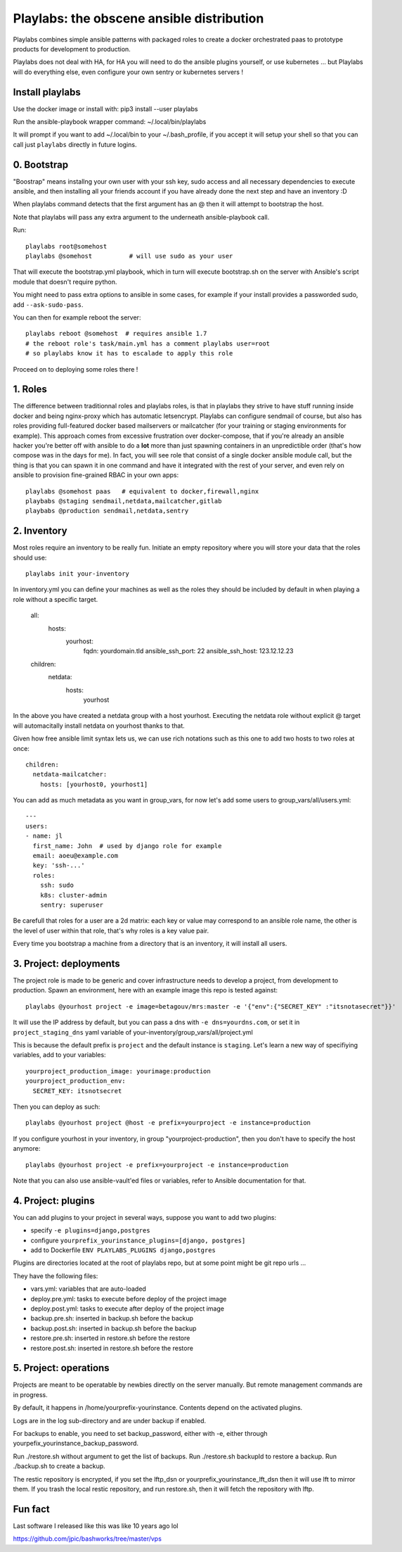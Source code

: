 Playlabs: the obscene ansible distribution
~~~~~~~~~~~~~~~~~~~~~~~~~~~~~~~~~~~~~~~~~~

Playlabs combines simple ansible patterns with packaged roles to create a
docker orchestrated paas to prototype products for development to production.

Playlabs does not deal with HA, for HA you will need to do the ansible plugins
yourself, or use kubernetes ... but Playlabs will do everything else, even
configure your own sentry or kubernetes servers !

Install playlabs
================

Use the docker image or install with: pip3 install --user playlabs

Run the ansible-playbook wrapper command: ~/.local/bin/playlabs

It will prompt if you want to add ~/.local/bin to your ~/.bash_profile, if you
accept it will setup your shell so that you can call just ``playlabs`` directly
in future logins.

0. Bootstrap
============

"Boostrap" means installng your own user with your ssh key, sudo access and all
necessary dependencies to execute ansible, and then installing all your friends
account if you have already done the next step and have an inventory :D

When playlabs command detects that the first argument has an @ then it will
attempt to bootstrap the host.

Note that playlabs will pass any extra argument to the underneath
ansible-playbook call.

Run::

    playlabs root@somehost
    playlabs @somehost          # will use sudo as your user

That will execute the bootstrap.yml playbook, which in turn will execute
bootstrap.sh on the server with Ansible's script module that doesn't require
python.

You might need to pass extra options to ansible in some cases, for example if
your install provides a passworded sudo, add ``--ask-sudo-pass``.

You can then for example reboot the server::

    playlabs reboot @somehost  # requires ansible 1.7
    # the reboot role's task/main.yml has a comment playlabs user=root
    # so playlabs know it has to escalade to apply this role

Proceed on to deploying some roles there !

1. Roles
========

The difference between traditionnal roles and playlabs roles, is that in
playlabs they strive to have stuff running inside docker and being nginx-proxy
which has automatic letsencrypt. Playlabs can configure sendmail of course, but
also has roles providing full-featured docker based mailservers or mailcatcher
(for your training or staging environments for example). This approach comes
from excessive frustration over docker-compose, that if you're already an
ansible hacker you're better off with ansible to do a **lot** more than just
spawning containers in an unpredictible order (that's how compose was in the
days for me). In fact, you will see role that consist of a single docker
ansible module call, but the thing is that you can spawn it in one command and
have it integrated with the rest of your server, and even rely on ansible to
provision fine-grained RBAC in your own apps::

    playlabs @somehost paas   # equivalent to docker,firewall,nginx
    playbabs @staging sendmail,netdata,mailcatcher,gitlab
    playbabs @production sendmail,netdata,sentry

2. Inventory
============

Most roles require an inventory to be really fun. Initiate an empty repository
where you will store your data that the roles should use::

    playlabs init your-inventory

In inventory.yml you can define your machines as well as the roles they should
be included by default in when playing a role without a specific target.

    all:
      hosts:
        yourhost:
          fqdn: yourdomain.tld
          ansible_ssh_port: 22
          ansible_ssh_host: 123.12.12.23

    children:
      netdata:
        hosts:
          yourhost

In the above you have created a netdata group with a host yourhost. Executing
the netdata role without explicit @ target will automacitally install netdata
on yourhost thanks to that.

Given how free ansible limit syntax lets us, we can use rich notations such as
this one to add two hosts to two roles at once::

    children:
      netdata-mailcatcher:
        hosts: [yourhost0, yourhost1]

You can add as much metadata as you want in group_vars, for now let's add some
users to group_vars/all/users.yml::

    ---
    users:
    - name: jl
      first_name: John  # used by django role for example
      email: aoeu@example.com
      key: 'ssh-...'
      roles:
        ssh: sudo
        k8s: cluster-admin
        sentry: superuser

Be carefull that roles for a user are a 2d matrix: each key or value may
correspond to an ansible role name, the other is the level of user within that
role, that's why roles is a key value pair.

Every time you bootstrap a machine from a directory that is an inventory, it
will install all users.

3. Project: deployments
=======================

The project role is made to be generic and cover infrastructure needs to
develop a project, from development to production. Spawn an environment, here
with an example image this repo is tested against::

    playlabs @yourhost project -e image=betagouv/mrs:master -e '{"env":{"SECRET_KEY" :"itsnotasecret"}}'

It will use the IP address by default, but you can pass a dns with ``-e
dns=yourdns.com``, or set it in ``project_staging_dns`` yaml variable of
your-inventory/group_vars/all/project.yml

This is because the default prefix is ``project`` and the default instance is
``staging``. Let's learn a new way of specifiying variables, add to your
variables::

    yourproject_production_image: yourimage:production
    yourproject_production_env:
      SECRET_KEY: itsnotsecret

Then you can deploy as such::

    playlabs @yourhost project @host -e prefix=yourproject -e instance=production

If you configure yourhost in your inventory, in group "yourproject-production",
then you don't have to specify the host anymore::

    playlabs @yourhost project -e prefix=yourproject -e instance=production

Note that you can also use ansible-vault'ed files or variables, refer to
Ansible documentation for that.

4. Project: plugins
===================

You can add plugins to your project in several ways, suppose you want to add
two plugins:

- specify ``-e plugins=django,postgres``
- configure ``yourprefix_yourinstance_plugins=[django, postgres]``
- add to Dockerfile ``ENV PLAYLABS_PLUGINS django,postgres``

Plugins are directories located at the root of playlabs repo, but at some point
might be git repo urls ...

They have the following files:

- vars.yml: variables that are auto-loaded
- deploy.pre.yml: tasks to execute before deploy of the project image
- deploy.post.yml: tasks to execute after deploy of the project image
- backup.pre.sh: inserted in backup.sh before the backup
- backup.post.sh: inserted in backup.sh before the backup
- restore.pre.sh: inserted in restore.sh before the restore
- restore.post.sh: inserted in restore.sh before the restore

5. Project: operations
======================

Projects are meant to be operatable by newbies directly on the server manually.
But remote management commands are in progress.

By default, it happens in /home/yourprefix-yourinstance. Contents depend on the
activated plugins.

Logs are in the log sub-directory and are under backup if enabled.

For backups to enable, you need to set backup_password, either with -e, either
through yourpefix_yourinstance_backup_password.

Run ./restore.sh without argument to get the list of backups.
Run ./restore.sh backupId to restore a backup.
Run ./backup.sh to create a backup.

The restic repository is encrypted, if you set the lftp_dsn or
yourprefix_yourinstance_lft_dsn then it will use lft to mirror them. If you
trash the local restic repository, and run restore.sh, then it will fetch the
repository with lftp.

Fun fact
========

Last software I released like this was like 10 years ago lol

https://github.com/jpic/bashworks/tree/master/vps
